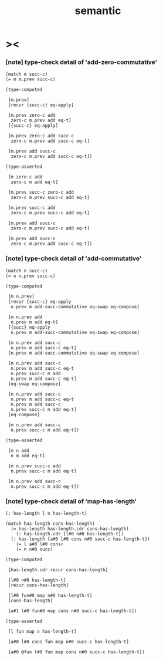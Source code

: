 #+title: semantic

* ><

*** [note] type-check detail of 'add-zero-commutative'

    #+begin_src jojo
    (match m succ-c)
    (= m m.prev succ-c)

    (type-computed

     [m.prev]
     [recur {succ-c} eq-apply]

     [m.prev zero-c add
      zero-c m.prev add eq-t]
     [{succ-c} eq-apply]

     [m.prev zero-c add succ-c
      zero-c m.prev add succ-c eq-t]

     [m.prev add succ-c
      zero-c m.prev add succ-c eq-t])

    (type-asserted

     [m zero-c add
      zero-c m add eq-t]

     [m.prev succ-c zero-c add
      zero-c m.prev succ-c add eq-t]

     [m.prev succ-c add
      zero-c m.prev succ-c add eq-t]

     [m.prev add succ-c
      zero-c m.prev succ-c add eq-t]

     [m.prev add succ-c
      zero-c m.prev add succ-c eq-t])
    #+end_src

*** [note] type-check detail of 'add-commutative'

    #+begin_src jojo
    (match n succ-c)
    (= n n.prev succ-c)

    (type-computed

     [m n.prev]
     [recur {succ-c} eq-apply
      n.prev m add-succ-commutative eq-swap eq-compose]

     [m n.prev add
      n.prev m add eq-t]
     [{succ} eq-apply
      n.prev m add-succ-commutative eq-swap eq-compose]

     [m n.prev add succ-c
      n.prev m add succ-c eq-t]
     [n.prev m add-succ-commutative eq-swap eq-compose]

     [m n.prev add succ-c
      n.prev m add succ-c eq-t
      n.prev succ-c m add
      n.prev m add succ-c eq-t]
     [eq-swap eq-compose]

     [m n.prev add succ-c
      n.prev m add succ-c eq-t
      n.prev m add succ-c
      n.prev succ-c m add eq-t]
     [eq-compose]

     [m n.prev add succ-c
      n.prev succ-c m add eq-t])

    (type-asserted

     [m n add
      n m add eq-t]

     [m n.prev succ-c add
      n.prev succ-c m add eq-t]

     [m n.prev add succ-c
      n.prev succ-c m add eq-t])
    #+end_src

*** [note] type-check detail of 'map-has-length'

    #+begin_src jojo
    (: has-length l n has-length-t)

    (match has-length cons-has-length)
      (= has-length has-length.cdr cons-has-length)
        (: has-length.cdr [l#0 n#0 has-length-t])
      (: has-length [a#0 l#0 cons n#0 succ-c has-length-t])
        (= l a#0 l#0 cons)
        (= n n#0 succ)

    (type-computed

     [has-length.cdr recur cons-has-length]

     [l#0 n#0 has-length-t]
     [recur cons-has-length]

     [l#0 fun#0 map n#0 has-length-t]
     [cons-has-length]

     [a#1 l#0 fun#0 map cons n#0 succ-c has-length-t])

    (type-asserted

     [l fun map n has-length-t]

     [a#0 l#0 cons fun map n#0 succ-c has-length-t]

     [a#0 @fun l#0 fun map cons n#0 succ-c has-length-t])
    #+end_src
